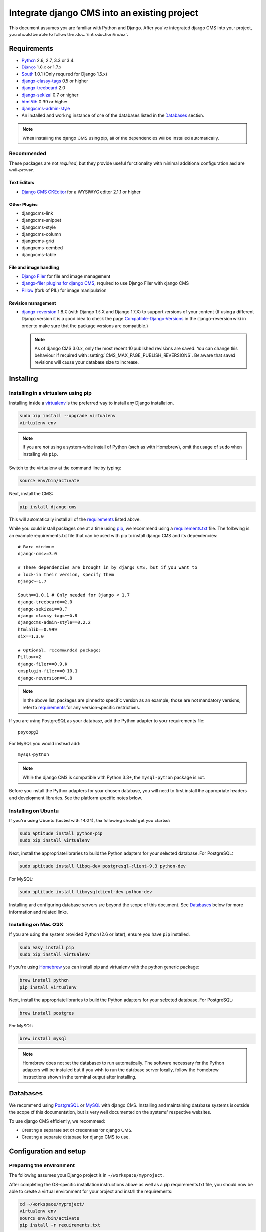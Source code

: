 #############################################
Integrate django CMS into an existing project
#############################################

This document assumes you are familiar with Python and Django. After you've
integrated django CMS into your project, you should be able to follow the
:doc:`/introduction/index`.

.. _requirements:

************
Requirements
************

* `Python`_ 2.6, 2.7, 3.3 or 3.4.
* `Django`_ 1.6.x or 1.7.x
* `South`_ 1.0.1 (Only required for Django 1.6.x)
* `django-classy-tags`_ 0.5 or higher
* `django-treebeard`_ 2.0
* `django-sekizai`_ 0.7 or higher
* `html5lib`_ 0.99 or higher
* `djangocms-admin-style`_
* An installed and working instance of one of the databases listed in the
  `Databases`_ section.

.. note:: When installing the django CMS using pip, all of the dependencies
          will be installed automatically.

.. _Python: https://www.python.org
.. _Django: https://www.djangoproject.com
.. _South: http://south.aeracode.org/
.. _django-classy-tags: https://github.com/ojii/django-classy-tags
.. _django-treebeard: http://code.tabo.pe/django-treebeard/src
.. _django-sekizai: https://github.com/ojii/django-sekizai
.. _html5lib: https://github.com/html5lib/html5lib-python
.. _django-i18nurls: https://github.com/brocaar/django-i18nurls
.. _djangocms-admin-style: https://github.com/divio/djangocms-admin-style

Recommended
===========

These packages are not *required*, but they provide useful functionality with
minimal additional configuration and are well-proven.

Text Editors
------------

* `Django CMS CKEditor`_ for a WYSIWYG editor 2.1.1 or higher

.. _Django CMS CKEditor: https://github.com/divio/djangocms-text-ckeditor

Other Plugins
-------------

* djangocms-link
* djangocms-snippet
* djangocms-style
* djangocms-column
* djangocms-grid
* djangocms-oembed
* djangocms-table


File and image handling
-----------------------

* `Django Filer`_ for file and image management
* `django-filer plugins for django CMS`_, required to use Django Filer with django CMS
* `Pillow`_ (fork of PIL) for image manipulation

.. _Django Filer: https://github.com/stefanfoulis/django-filer
.. _django-filer plugins for django CMS: https://github.com/stefanfoulis/cmsplugin-filer
.. _Pillow: https://github.com/python-imaging/Pillow

Revision management
-------------------

* `django-reversion`_ 1.8.X (with Django 1.6.X and Django 1.7.X) to support
  versions of your content (If using a different Django version it is a good
  idea to check the page `Compatible-Django-Versions`_ in the django-reversion
  wiki in order to make sure that the package versions are compatible.)

  .. note::

    As of django CMS 3.0.x, only the most recent 10 published revisions are
    saved. You can change this behaviour if required with
    :setting:`CMS_MAX_PAGE_PUBLISH_REVERSIONS`. Be aware that saved revisions
    will cause your database size to increase.

.. _django-reversion: https://github.com/etianen/django-reversion
.. _Compatible-Django-Versions: https://github.com/etianen/django-reversion/wiki/Compatible-Django-Versions


.. _installing-in-a-virtualenv-using-pip:

**********
Installing
**********

Installing in a virtualenv using pip
====================================

Installing inside a `virtualenv`_ is the preferred way to install any Django
installation.

.. code-block:: bash

  sudo pip install --upgrade virtualenv
  virtualenv env

.. note:: If you are *not* using a system-wide install of Python (such as with Homebrew),
          omit the usage of ``sudo`` when installing via ``pip``.

Switch to the virtualenv at the command line by typing:

.. code-block:: bash

  source env/bin/activate

Next, install the CMS:

.. code-block:: bash

  pip install django-cms

This will automatically install all of the `requirements`_ listed above.

While you could install packages one at a time using `pip`_, we recommend
using a `requirements.txt`_ file. The following is an example
requirements.txt file that can be used with pip to install django CMS and
its dependencies:

::

    # Bare minimum
    django-cms>=3.0

    # These dependencies are brought in by django CMS, but if you want to
    # lock-in their version, specify them
    Django>=1.7

    South==1.0.1 # Only needed for Django < 1.7
    django-treebeard==2.0
    django-sekizai==0.7
    django-classy-tags==0.5
    djangocms-admin-style==0.2.2
    html5lib==0.999
    six==1.3.0

    # Optional, recommended packages
    Pillow>=2
    django-filer==0.9.8
    cmsplugin-filer==0.10.1
    django-reversion==1.8

.. note::

    In the above list, packages are pinned to specific version as an example;
    those are not mandatory versions; refer to `requirements`_
    for any version-specific restrictions.

If you are using PostgreSQL as your database, add the Python adapter to your
requirements file:

::

    psycopg2

For MySQL you would instead add:

::

    mysql-python

.. note::

    While the django CMS is compatible with Python 3.3+, the ``mysql-python`` package is not.

Before you install the Python adapters for your chosen database, you will need to first
install the appropriate headers and development libraries. See the platform specific notes below.

.. _virtualenv: http://www.virtualenv.org
.. _pip: http://www.pip-installer.org
.. _requirements.txt: http://www.pip-installer.org/en/latest/cookbook.html#requirements-files


Installing on Ubuntu
====================

If you're using Ubuntu (tested with 14.04), the following should get you
started:

.. code-block:: bash

    sudo aptitude install python-pip
    sudo pip install virtualenv

Next, install the appropriate libraries to build the Python adapters
for your selected database. For PostgreSQL:

.. code-block:: bash

    sudo aptitude install libpq-dev postgresql-client-9.3 python-dev

For MySQL:

.. code-block:: bash

    sudo aptitude install libmysqlclient-dev python-dev

Installing and configuring database servers are beyond the scope of this document.
See `Databases`_ below for more information and related links.

Installing on Mac OSX
=====================

If you are using the system provided Python (2.6 or later), ensure you have
``pip`` installed.

.. code-block:: bash

    sudo easy_install pip
    sudo pip install virtualenv

If you're using `Homebrew`_ you can install pip and virtualenv with the python
generic package:

.. code-block:: bash

    brew install python
    pip install virtualenv

Next, install the appropriate libraries to build the Python adapters
for your selected database. For PostgreSQL:

.. code-block:: bash

    brew install postgres

For MySQL:

.. code-block:: bash

    brew install mysql

.. note:: Homebrew does not set the databases to run automatically. The software
          necessary for the Python adapters will be installed but if you wish to
          run the database server locally, follow the Homebrew instructions shown
          in the terminal output after installing.

.. _Homebrew: http://brew.sh/

.. Databases:

*********
Databases
*********

We recommend using `PostgreSQL`_ or `MySQL`_ with django CMS. Installing and
maintaining database systems is outside the scope of this documentation, but
is very well documented on the systems' respective websites.

To use django CMS efficiently, we recommend:

* Creating a separate set of credentials for django CMS.
* Creating a separate database for django CMS to use.

.. _PostgreSQL: http://www.postgresql.org/
.. _MySQL: http://www.mysql.com

***********************
Configuration and setup
***********************


Preparing the environment
=========================

The following assumes your Django project is in ``~/workspace/myproject``.

After completing the OS-specific installation instructions above as well as a pip
requirements.txt file, you should now be able to create a virtual environment for
your project and install the requirements:

.. code-block:: bash

    cd ~/workspace/myproject/
    virtualenv env
    source env/bin/activate
    pip install -r requirements.txt


.. _configure-django-cms:

Installing and configuring django CMS in your Django project
============================================================

Open the file ``~/workspace/myproject/myproject/settings.py``.

To make your life easier, add the following at the top of the file::

    # -*- coding: utf-8 -*-
    import os
    gettext = lambda s: s
    BASE_DIR = os.path.dirname(os.path.dirname(__file__))


Add the following apps to your :setting:`django:INSTALLED_APPS`.
This includes django CMS itself as well as its dependenices and
other highly recommended applications/libraries::

    'cms',  # django CMS itself
    'treebeard',  # utilities for implementing a tree using materialised paths
    'menus',  # helper for model independent hierarchical website navigation
    'south',  # Only needed for Django < 1.7
    'sekizai',  # for javascript and css management
    'djangocms_admin_style',  # for the admin skin. You **must** add 'djangocms_admin_style' in the list **before** 'django.contrib.admin'.
    'django.contrib.messages',  # to enable messages framework (see :ref:`Enable messages <enable-messages>`)


Also add any (or all) of the following plugins, depending on your needs::

    'djangocms_file',
    'djangocms_flash',
    'djangocms_googlemap',
    'djangocms_inherit',
    'djangocms_picture',
    'djangocms_teaser',
    'djangocms_video',
    'djangocms_link',
    'djangocms_snippet',
    'djangocms_text_ckeditor',  # note this needs to be above the 'cms' entry

.. note::

    Most of the above plugins were previously distributed with django CMS,
    however, most of them are now located in their own repositories and
    renamed. Furthermore plugins: ``'cms.plugins.text'`` and
    ``'cms.plugins.twitter'`` have been removed from the django CMS bundle.
    Read :ref:`upgrade-to-3.0` for detailed information.

.. warning::

    Adding the ``'djangocms_snippet'`` plugin is a potential security hazard.
    For more information, refer to `snippet_plugin`_.

Some commonly-used plugins are described in more detail in
:doc:`/topics/commonly_used_plugins`. There are even more plugins available on
the django CMS `extensions page`_.

.. _snippet_plugin: https://github.com/divio/djangocms-snippet
.. _extensions page: http://www.django-cms.org/en/extensions/

In addition, make sure you uncomment (enable) ``'django.contrib.admin'``

You may also wish to use `django-filer`_ and its components with the `django
CMS plugin`_ instead of the :mod:`djangocms_file`, :mod:`djangocms_picture`,
:mod:`djangocms_teaser` and :mod:`djangocms_video` core plugins. In this case
you should check the `django-filer documentation
<django-filer:installation_and_configuration>`_ and `django CMS plugin documentation`_
for detailed installation information, and then return to this tutorial.

.. _django-filer: https://github.com/stefanfoulis/django-filer
.. _django CMS plugin: https://github.com/stefanfoulis/cmsplugin-filer
.. _django CMS plugin documentation: https://github.com/stefanfoulis/cmsplugin-filer#installation

If you opt for the core plugins you should take care that directory to which
the :setting:`CMS_PAGE_MEDIA_PATH` setting points (by default ``cms_page_media/``
relative to :setting:`django:MEDIA_ROOT`) is writable by the user under which Django
will be running. If you have opted for django-filer there is a similar requirement
for its configuration.

If you want versioning of your content you should also install `django-reversion`_
and add it to :setting:`django:INSTALLED_APPS`:

* ``'reversion'``

.. _django-reversion: https://github.com/etianen/django-reversion

You need to add the django CMS middlewares to your :setting:`django:MIDDLEWARE_CLASSES`
at the right position::

    MIDDLEWARE_CLASSES = (
        'django.contrib.sessions.middleware.SessionMiddleware',
        'django.middleware.csrf.CsrfViewMiddleware',
        'django.contrib.auth.middleware.AuthenticationMiddleware',
        'django.contrib.messages.middleware.MessageMiddleware',
        'django.contrib.admindocs.middleware.XViewMiddleware',
        'django.middleware.locale.LocaleMiddleware',
        'django.middleware.common.CommonMiddleware',
        'cms.middleware.user.CurrentUserMiddleware',
        'cms.middleware.page.CurrentPageMiddleware',
        'cms.middleware.toolbar.ToolbarMiddleware',
        'cms.middleware.language.LanguageCookieMiddleware',
    )

You need at least the following :setting:`django:TEMPLATE_CONTEXT_PROCESSORS`::

    TEMPLATE_CONTEXT_PROCESSORS = (
        'django.contrib.auth.context_processors.auth',
        'django.contrib.messages.context_processors.messages',
        'django.core.context_processors.i18n',
        'django.core.context_processors.request',
        'django.core.context_processors.media',
        'django.core.context_processors.static',
        'sekizai.context_processors.sekizai',
        'cms.context_processors.cms_settings',
    )

.. note::

    This setting will be missing from automatically generated Django settings
    files, so you will have to add it.

.. warning::

    Be sure to have ``'django.contrib.sites'`` in INSTALLED_APPS and set
    ``SITE_ID`` parameter in your ``settings``: they may be missing from the
    settings file generated by ``django-admin`` depending on your Django version
    and project template.

.. _enable-messages:

.. versionchanged:: 3.0.0

.. warning::

    Django ``messages`` framework is now **required** for the toolbar to work
    properly.

    To enable it you must be check the following settings:

        * ``INSTALLED_APPS``: must contain ``'django.contrib.messages'``
        * ``MIDDLEWARE_CLASSES``: must contain ``'django.contrib.messages.middleware.MessageMiddleware'``
        * ``TEMPLATE_CONTEXT_PROCESSORS``: must contain ``'django.contrib.messages.context_processors.messages'``


Point your :setting:`django:STATIC_ROOT` to where the static files should live
(that is, your images, CSS files, Javascript files, etc.)::

    STATIC_ROOT = os.path.join(BASE_DIR, "static")
    STATIC_URL = "/static/"

For uploaded files, you will need to set up the :setting:`django:MEDIA_ROOT`
setting::

    MEDIA_ROOT = os.path.join(BASE_DIR, "media")
    MEDIA_URL = "/media/"

.. note::

    Please make sure both the ``static`` and ``media`` subfolders exist in your
    project and are writable.

Now add a little magic to the :setting:`django:TEMPLATE_DIRS` section of the file::

    TEMPLATE_DIRS = (
        # The docs say it should be absolute path: BASE_DIR is precisely one.
        # Life is wonderful!
        os.path.join(BASE_DIR, "templates"),
    )

Add at least one template to :setting:`CMS_TEMPLATES`; for example::

    CMS_TEMPLATES = (
        ('template_1.html', 'Template One'),
        ('template_2.html', 'Template Two'),
    )

We will create the actual template files at a later step, don't worry about it for
now. Simply paste this code into your settings file.

.. note::

    The templates you define in :setting:`CMS_TEMPLATES` have to exist at runtime and
    contain at least one ``{% placeholder <name> %}`` template tag to be useful
    for django CMS.

The django CMS allows you to edit all languages for which Django has built in
translations. Since these are numerous, we'll limit it to English for now::

    LANGUAGES = [
        ('en', 'English'),
    ]

Finally, set up the :setting:`django:DATABASES` part of the file to reflect your
database deployment. If you just want to try out things locally, sqlite3 is the
easiest database to set up, however it should not be used in production. If you
still wish to use it for now, this is what your :setting:`django:DATABASES`
setting should look like::

    DATABASES = {
        'default': {
            'ENGINE': 'django.db.backends.sqlite3',
            'NAME': os.path.join(BASE_DIR, 'database.sqlite'),
        }
    }


URL configuration
=================

You need to include the ``'cms.urls'`` urlpatterns **at the end** of your
urlpatterns. We suggest starting with the following
``~/workspace/myproject/myproject/urls.py``::

    from django.conf import settings
    from django.conf.urls import include, url
    from django.conf.urls.i18n import i18n_patterns
    from django.conf.urls.static import static
    from django.contrib import admin

    admin.autodiscover() # Not required for Django 1.7.x+

    urlpatterns = i18n_patterns('',
        url(r'^admin/', include(admin.site.urls)),
        url(r'^', include('cms.urls')),
    ) + static(settings.MEDIA_URL, document_root=settings.MEDIA_ROOT)


Creating templates
==================

django CMS uses templates to define how a page should look and what parts of
it are editable. Editable areas are called **placeholders**. These templates are
standard Django templates and you may use them as described in the
`official documentation`_.

Templates you wish to use on your pages must be declared in the :setting:`CMS_TEMPLATES`
setting::

  CMS_TEMPLATES = (
      ('template_1.html', 'Template One'),
      ('template_2.html', 'Template Two'),
  )

If you have followed this tutorial from the beginning, this code should
already be in your settings file.

Now, on with the actual template files!

Fire up your favorite editor and create a file called ``base.html`` in a folder called ``templates``
in your myproject directory.

Here is a simple example for a base template called ``base.html``:

.. code-block:: html+django

  {% load cms_tags sekizai_tags %}
  <html>
    <head>
        <title>{% page_attribute "page_title" %}</title>
        {% render_block "css" %}
    </head>
    <body>
        {% cms_toolbar %}
        {% placeholder base_content %}
        {% block base_content %}{% endblock %}
        {% render_block "js" %}
    </body>
  </html>

Now, create a file called ``template_1.html`` in the same directory. This will use
your base template, and add extra content to it:

.. code-block:: html+django

  {% extends "base.html" %}
  {% load cms_tags %}

  {% block base_content %}
    {% placeholder template_1_content %}
  {% endblock %}

When you set ``template_1.html`` as a template on a page you will get two
placeholders to put plugins in. One is ``template_1_content`` from the page
template ``template_1.html`` and another is ``base_content`` from the extended
``base.html``.

When working with a lot of placeholders, make sure to give descriptive
names to your placeholders so you can identify them more easily in the admin panel.

Now, feel free to experiment and make a ``template_2.html`` file! If you don't
feel creative, just copy template_1 and name the second placeholder something
like "template_2_content".


.. _sekizai-namespaces:

Static files handling with sekizai
----------------------------------

The django CMS handles media files (css stylesheets and javascript files)
required by CMS plugins using `django-sekizai`_. This requires you to define at
least two sekizai namespaces in your templates: ``js`` and ``css``. You can do
so using the ``render_block`` template tag from the ``sekizai_tags`` template
tag library. We highly recommended putting the ``{% render_block "css" %}`` tag
as the last thing before the closing ``</head>`` HTML tag and the
``{% render_block "js" %}`` tag as the last thing before the closing ``</body>``
HTML tag.


.. _django-sekizai: https://github.com/ojii/django-sekizai

Initial database setup
======================

django CMS uses Django 1.7's built-in support for database migrations to manage
creating and altering database tables. django CMS still offers South-style migrations
for users of Django 1.6.x but as noted above, strictly requires South==1.0.1.

Fresh install
-------------

If you are using Django 1.7 or later run::

    python manage.py migrate
    python manage.py createsuperuser

If you are using Django 1.6.x run::

    python manage.py syncdb --all
    python manage.py migrate --fake

The call to ``syncdb`` will prompt you to create a super user. Choose 'yes' and
enter appropriate values.

Upgrade
-------

If you are upgrading your installation of django CMS from a previous version run::

    python manage.py syncdb # Django 1.6.x only
    python manage.py migrate


Check you did everything right
==============================

Now, use the following command to check if you did everything correctly::

    python manage.py cms check


Up and running!
===============

That should be it. Restart your development server using ``python manage.py runserver``
and point a web browser to `127.0.0.1:8000 <http://127.0.0.1:8000>`_ : you should get
the django CMS "Installation Successful" screen.

|it-works-cms|

.. |it-works-cms| image:: ../images/it-works-cms.png

Use the new side-frame-based administration by appending '?edit' to your URL
as follows: `http://127.0.0.1:8000/?edit`. This will reveal a login form.

|login-form|

.. |login-form| image:: ../images/login-form.png

Log in with the user you created during the database setup.

If this is your first django CMS project, read through the `tutorial`_ for a
walkthrough of the main features of django CMS.

For more information on using django CMS for managing web content, see
:doc:`/user/index`.

To deploy your django CMS project on a production webserver, please refer to the
`Django documentation <http://docs.djangoproject.com/en/dev/howto/deployment/>`_.

.. _official documentation: http://docs.djangoproject.com/en/stable/topics/templates/
.. _tutorial: https://github.com/divio/django-cms-tutorial

